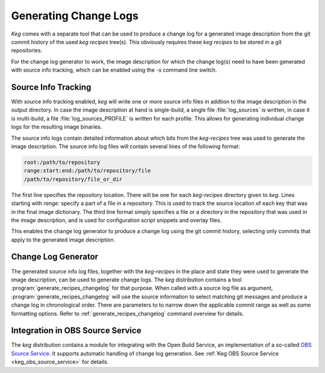 .. _changelog_generator:

Generating Change Logs
======================

`Keg` comes with a separate tool that can be used to produce a change log
for a generated image description from the git commit history of the used
`keg recipes` tree(s). This obviously requires these `keg recipes` to be
stored in a git repositories.

For the change log generator to work, the image description for which the
change log(s) need to have been generated with source info tracking, which
can be enabled using the `-s` command line switch.

Source Info Tracking
--------------------

With source info tracking enabled, `keg` will write one or more source info
files in addtion to the image description in the output directory. In case
the image description at hand is single-build, a single file
:file:`log_sources` is written, in case it is multi-build, a file
:file:`log_sources_PROFILE` is written for each profile. This allows for
generating individual change logs for the resulting image binaries.

The source info logs contain detailed information about which bits from the
`keg-recipes` tree was used to generate the image description. The source
info log files will contain several lines of the following format:

.. code:: bash

  root:/path/to/repository
  range:start:end:/path/to/repository/file
  /path/to/repository/file_or_dir

The first line specifies the repository location. There will be one for
each `keg-recipes` directory given to `keg`. Lines starting with `range:`
specify a part of a file in a repository. This is used to track the source
location of each key that was in the final image dictionary. The third
line format simply specifies a file or a directory in the repository that
was used in the image description, and is used for configuration script
snippets and overlay files.

This enables the change log generator to produce a change log using the
git commit history, selecting only commits that apply to the generated
image description.

Change Log Generator
--------------------

The generated source info log files, together with the `keg-recipes`
in the place and state they were used to generate the image description,
can be used to generate change logs. The `keg` distribution contains
a tool :program:`generate_recipes_changelog` for that purpose. When called
with a source log file as argument, :program:`generate_recipes_changelog`
will use the source information to select matching git messages and
produce a change log in chronological order. There are parameters to
to narrow down the applicable commit range as well as some formatting
options. Refer to :ref:`generate_recipes_changelog` command overview
for details.

Integration in OBS Source Service
---------------------------------

The `keg` distribution contains a module for integrating with the Open Build
Service, an implementation of a so-called `OBS Source Service
<https://openbuildservice.org/help/manuals/obs-user-guide/cha.obs.source_service.html>`_.
It supports automatic handling of change log generation. See :ref:`Keg OBS
Source Service <keg_obs_source_service>` for details.
